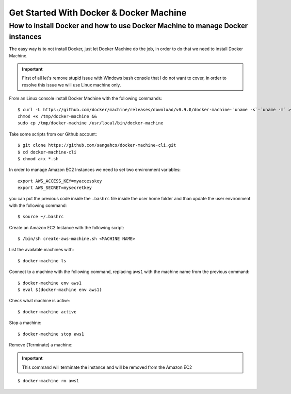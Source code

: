 Get Started With Docker & Docker Machine
=============================================

How to install Docker and how to use Docker Machine to manage Docker instances
-----------------------------------------------------------------------------------

The easy way is to not install Docker, just let Docker Machine do the job, in order to do that
we need to install Docker Machine.

.. important::
  First of all let's remove stupid issue with Windows bash console that I do not want to cover, in order to resolve
  this issue we will use Linux machine only. 

From an Linux console install Docker Machine with the following commands::

    $ curl -L https://github.com/docker/machine/releases/download/v0.9.0/docker-machine-`uname -s`-`uname -m` >/tmp/docker-machine &&
    chmod +x /tmp/docker-machine &&
    sudo cp /tmp/docker-machine /usr/local/bin/docker-machine

Take some scripts from our Github account::

    $ git clone https://github.com/sangahco/docker-machine-cli.git
    $ cd docker-machine-cli
    $ chmod a+x *.sh


In order to manage Amazon EC2 Instances we need to set two environment variables::

    export AWS_ACCESS_KEY=myaccesskey
    export AWS_SECRET=mysecretkey

you can put the previous code inside the ``.bashrc`` file inside the user home folder
and than update the user environment with the following command::

    $ source ~/.bashrc


Create an Amazon EC2 Instance with the following script::

    $ /bin/sh create-aws-machine.sh <MACHINE NAME>


List the available machines with::

    $ docker-machine ls


Connect to a machine with the following command, 
replacing ``aws1`` with the machine name from the previous command::

    $ docker-machine env aws1
    $ eval $(docker-machine env aws1)


Check what machine is active::

    $ docker-machine active


Stop a machine::

    $ docker-machine stop aws1


Remove (Terminate) a machine:

.. important:: This command will terminate the instance and will be removed from the Amazon EC2

::

    $ docker-machine rm aws1